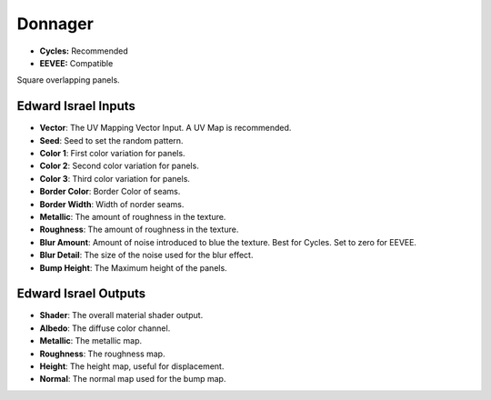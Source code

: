 Donnager
######################

* **Cycles:** Recommended
* **EEVEE:** Compatible
  
Square overlapping panels.

.. image:: ./_static/images/thumb_donnager.png
  :alt: Donnager Material
  :width: 100%

.. image:: ./_static/images/nodes_donnager.png
  :alt: Donnager Material
  :width: 100%



Edward Israel Inputs
**************************************

* **Vector**: The UV Mapping Vector Input. A UV Map is recommended.
* **Seed**: Seed to set the random pattern.
* **Color 1**: First color variation for panels.
* **Color 2**: Second color variation for panels.
* **Color 3**: Third color variation for panels.
* **Border Color**: Border Color of seams.
* **Border Width**: Width of norder seams.
* **Metallic**: The amount of roughness in the texture.
* **Roughness**: The amount of roughness in the texture.
* **Blur Amount**: Amount of noise introduced to blue the texture.  Best for Cycles. Set to zero for EEVEE.
* **Blur Detail**: The size of the noise used for the blur effect.
* **Bump Height**: The Maximum height of the panels.

Edward Israel Outputs
**************************************

* **Shader**: The overall material shader output.
* **Albedo**: The diffuse color channel.
* **Metallic**: The metallic map.
* **Roughness**: The roughness map.
* **Height**: The height map, useful for displacement.
* **Normal**: The normal map used for the bump map.